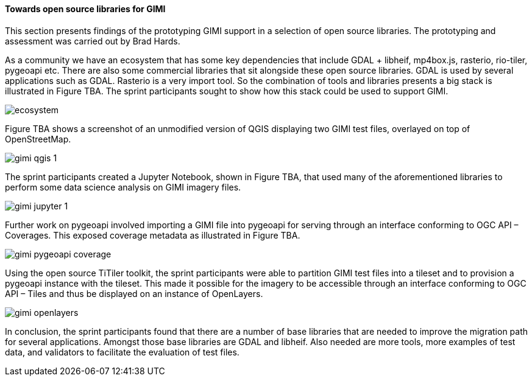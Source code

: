 [[results_gimi_open_source_libraries]]
==== Towards open source libraries for GIMI

This section presents findings of the prototyping GIMI support in a selection of open source libraries. The prototyping and assessment was carried out by Brad Hards.

As a community we have an ecosystem that has some key dependencies that include GDAL + libheif, mp4box.js, rasterio, rio-tiler, pygeoapi etc. There are also some commercial libraries that sit alongside these open source libraries. GDAL is used by several applications such as GDAL. Rasterio is a very import tool. So the combination of tools and libraries presents a big stack is illustrated in Figure TBA. The sprint participants sought to show how this stack could be used to support GIMI.

image::images/ecosystem.png[]

Figure TBA shows a screenshot of an unmodified version of QGIS displaying two GIMI test files, overlayed on top of OpenStreetMap.

image::images/gimi_qgis_1.png[]

The sprint participants created a Jupyter Notebook, shown in Figure TBA, that used many of the aforementioned libraries to perform some data science analysis on GIMI imagery files.

image::images/gimi_jupyter_1.png[]

Further work on pygeoapi involved importing a GIMI file into pygeoapi for serving through an interface conforming to OGC API – Coverages. This exposed coverage metadata as illustrated in Figure TBA.

image::images/gimi_pygeoapi_coverage.png[]

Using the open source TiTiler toolkit, the sprint participants were able to partition GIMI test files into a tileset and to provision a pygeoapi instance with the tileset. This made it possible for the imagery to be accessible through an interface conforming to OGC API – Tiles and thus be displayed on an instance of OpenLayers.

image::images/gimi_openlayers.png[]

In conclusion, the sprint participants found that there are a number of base libraries that are needed to improve the migration path for several applications. Amongst those base libraries are GDAL and libheif. Also needed are more tools, more examples of test data, and validators to facilitate the evaluation of test files.
